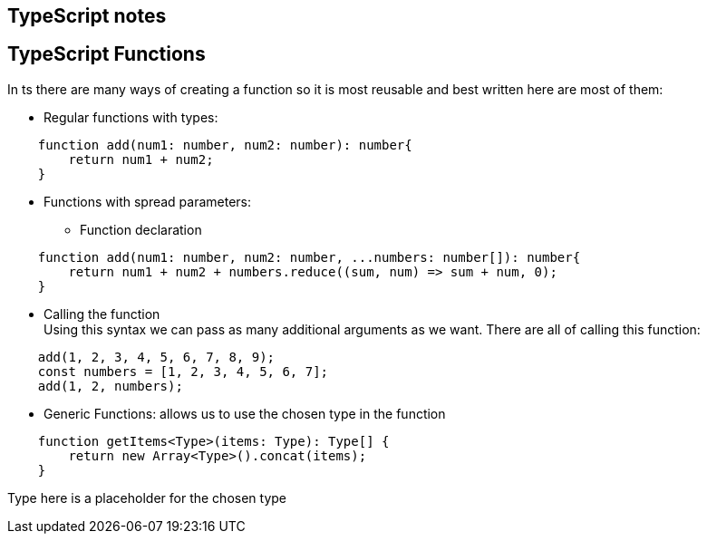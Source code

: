 ## TypeScript notes

## TypeScript Functions 
In ts there are many ways of creating a function so it is most reusable and best written here are most of them: 

* Regular functions with types: 
[source, typescript]
----
    function add(num1: number, num2: number): number{
        return num1 + num2;
    }
----

* Functions with spread parameters: 

** Function declaration
[source, typescript]
----
    function add(num1: number, num2: number, ...numbers: number[]): number{
        return num1 + num2 + numbers.reduce((sum, num) => sum + num, 0);
    }
----

** Calling the function + 
Using this syntax we can pass as many additional arguments as we want. There are all of calling this function: 
[source, typescript]
----

    add(1, 2, 3, 4, 5, 6, 7, 8, 9);
    const numbers = [1, 2, 3, 4, 5, 6, 7];
    add(1, 2, numbers);
----

* Generic Functions: allows us to use the chosen type in the function +
[source, typescript]
----
    function getItems<Type>(items: Type): Type[] {
        return new Array<Type>().concat(items);
    }
----
Type here is a placeholder for the chosen type 
    